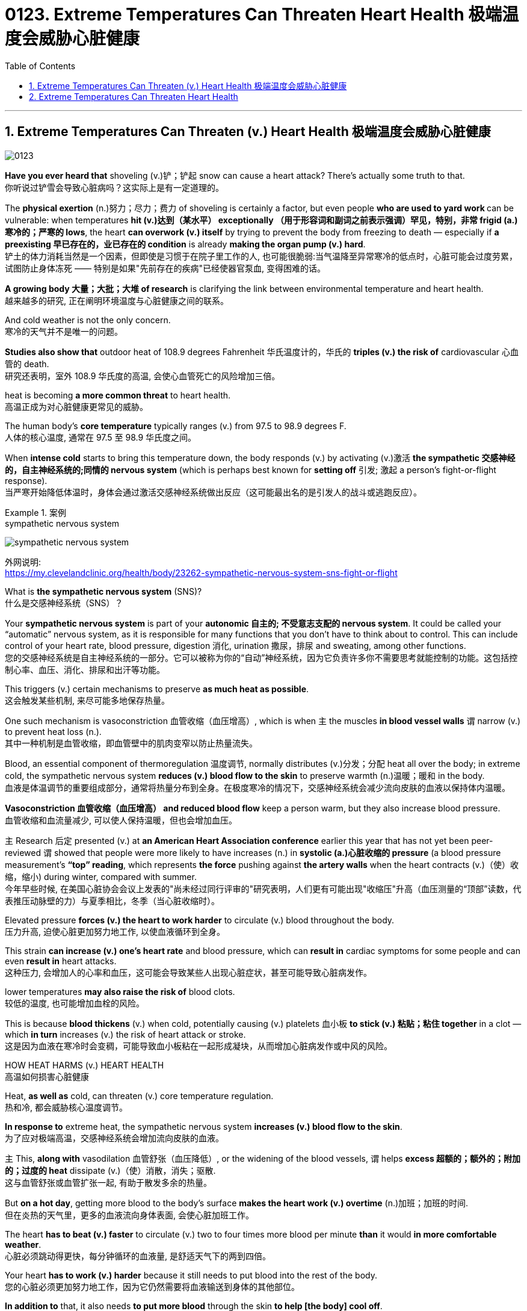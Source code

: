 
= 0123. Extreme Temperatures Can Threaten Heart Health 极端温度会威胁心脏健康
:toc: left
:toclevels: 3
:sectnums:

'''

== Extreme Temperatures Can Threaten (v.) Heart Health 极端温度会威胁心脏健康


image:/img/0123.svg[,]

*Have you ever heard that* shoveling (v.)铲；铲起 snow can cause a heart attack? There’s actually some truth to that. +
你听说过铲雪会导致心脏病吗？这实际上是有一定道理的。 +

The *physical exertion* (n.)努力；尽力；费力 of shoveling is certainly a factor, but even people **who are used to yard work **can be vulnerable: when temperatures *hit (v.)达到（某水平） exceptionally （用于形容词和副词之前表示强调）罕见，特别，非常 frigid (a.)寒冷的；严寒的 lows*, the heart *can overwork (v.) itself* by trying to prevent the body from freezing to death — especially if *a preexisting 早已存在的，业已存在的 condition* is already *making the organ pump (v.) hard*. +
铲土的体力消耗当然是一个因素，但即使是习惯于在院子里工作的人, 也可能很脆弱:当气温降至异常寒冷的低点时，心脏可能会过度劳累，试图防止身体冻死 —— 特别是如果"先前存在的疾病"已经使器官泵血, 变得困难的话。 +

*A growing body 大量；大批；大堆 of research* is clarifying the link between environmental temperature and heart health. +
越来越多的研究, 正在阐明环境温度与心脏健康之间的联系。 +

And cold weather is not the only concern. +
寒冷的天气并不是唯一的问题。 +

*Studies also show that* outdoor heat of 108.9 degrees Fahrenheit 华氏温度计的，华氏的 *triples (v.) the risk of* cardiovascular 心血管的 death. +
研究还表明，室外 108.9 华氏度的高温, 会使心血管死亡的风险增加三倍。 +

heat is becoming *a more common threat* to heart health. +
高温正成为对心脏健康更常见的威胁。 +

The human body’s *core temperature* typically ranges (v.) from 97.5 to 98.9 degrees F. +
人体的核心温度, 通常在 97.5 至 98.9 华氏度之间。 +

When *intense cold* starts to bring this temperature down, the body responds (v.) by activating (v.)激活 *the sympathetic 交感神经的，自主神经系统的;同情的 nervous system* (which is perhaps best known for *setting off* 引发; 激起 a person’s fight-or-flight response). +
当严寒开始降低体温时，身体会通过激活交感神经系统做出反应（这可能最出名的是引发人的战斗或逃跑反应）。 +


[.my1]
.案例
====
.sympathetic nervous system

image:/img/sympathetic nervous system.jpg[,%]

外网说明: +
https://my.clevelandclinic.org/health/body/23262-sympathetic-nervous-system-sns-fight-or-flight

What is *the sympathetic nervous system* (SNS)? +
什么是交感神经系统（SNS）？

Your *sympathetic nervous system* is part of your *autonomic  自主的; 不受意志支配的 nervous system*. It could be called your “automatic” nervous system, as it is responsible for many functions that you don’t have to think about to control. This can include control of your heart rate, blood pressure, digestion 消化, urination 撒尿，排尿 and sweating, among other functions. +
您的交感神经系统是自主神经系统的一部分。它可以被称为你的“自动”神经系统，因为它负责许多你不需要思考就能控制的功能。这包括控制心率、血压、消化、排尿和出汗等功能。
====

This triggers (v.) certain mechanisms to preserve *as much heat as possible*. +
这会触发某些机制, 来尽可能多地保存热量。 +

One such mechanism is vasoconstriction 血管收缩（血压增高）, which is when `主` the muscles *in blood vessel walls* `谓` narrow (v.) to prevent heat loss (n.). +
其中一种机制是血管收缩，即血管壁中的肌肉变窄以防止热量流失。 +

Blood, an essential component of thermoregulation 温度调节, normally distributes (v.)分发；分配 heat all over the body; in extreme cold, the sympathetic nervous system *reduces (v.) blood flow to the skin* to preserve warmth (n.)温暖；暖和 in the body. +
血液是体温调节的重要组成部分，通常将热量分布到全身。在极度寒冷的情况下，交感神经系统会减少流向皮肤的血液以保持体内温暖。 +

*Vasoconstriction 血管收缩（血压增高） and reduced blood flow* keep a person warm, but they also increase blood pressure. +
血管收缩和血流量减少, 可以使人保持温暖，但也会增加血压。 +

`主` Research 后定 presented (v.) at *an American Heart Association conference* earlier this year that has not yet been peer-reviewed `谓` showed that people were more likely to have increases (n.) in *systolic (a.)心脏收缩的 pressure* (a blood pressure measurement’s *“top” reading*, which represents *the force* pushing against *the artery walls* when the heart contracts (v.)（使）收缩，缩小) during winter, compared with summer. +
今年早些时候, 在美国心脏协会会议上发表的"尚未经过同行评审的"研究表明，人们更有可能出现"收缩压"升高（血压测量的“顶部”读数，代表推压动脉壁的力）与夏季相比，冬季（当心脏收缩时）。 +

Elevated pressure *forces (v.) the heart to work harder* to circulate (v.) blood throughout the body. +
压力升高, 迫使心脏更加努力地工作, 以使血液循环到全身。 +

This strain *can increase (v.) one’s heart rate* and blood pressure, which can *result in* cardiac symptoms for some people and can even *result in* heart attacks. +
这种压力, 会增加人的心率和血压，这可能会导致某些人出现心脏症状，甚至可能导致心脏病发作。 +

lower temperatures *may also raise the risk of* blood clots. +
较低的温度, 也可能增加血栓的风险。 +

This is because *blood thickens* (v.) when cold, potentially causing (v.) platelets 血小板 *to stick (v.) 粘贴；粘住 together* in a clot — which *in turn* increases (v.) the risk of heart attack or stroke. +
这是因为血液在寒冷时会变稠，可能导致血小板粘在一起形成凝块，从而增加心脏病发作或中风的风险。 +

HOW HEAT HARMS (v.) HEART HEALTH +
高温如何损害心脏健康 +

Heat, *as well as* cold, can threaten (v.) core temperature regulation. +
热和冷, 都会威胁核心温度调节。 +

*In response to* extreme heat, the sympathetic nervous system *increases (v.) blood flow to the skin*. +
为了应对极端高温，交感神经系统会增加流向皮肤的血液。 +

`主` This, *along with* vasodilation 血管舒张（血压降低）, or the widening of the blood vessels, `谓`  helps *excess 超额的；额外的；附加的；过度的 heat* dissipate (v.)（使）消散，消失；驱散. +
这与血管舒张或血管扩张一起, 有助于散发多余的热量。 +

But *on a hot day*, getting more blood to the body’s surface *makes the heart work (v.) overtime* (n.)加班；加班的时间. +
但在炎热的天气里，更多的血液流向身体表面, 会使心脏加班工作。 +

The heart *has to beat (v.) faster* to circulate (v.) two to four times more blood per minute *than* it would *in more comfortable weather*. +
心脏必须跳动得更快，每分钟循环的血液量, 是舒适天气下的两到四倍。 +

Your heart *has to work (v.) harder* because it still needs to put blood into the rest of the body. +
您的心脏必须更加努力地工作，因为它仍然需要将血液输送到身体的其他部位。 +

*In addition to* that, it also needs *to put more blood* through the skin *to help [the body] cool off*. +
除此之外，还需要让更多的血液流经皮肤, 来帮助[身体]降温。 +

If a person *continues to feel overheated*, their brain will keep on *signaling (v.)发信号；发暗号；示意 the heart to beat (v.) faster* — something *that the heart cannot sustain indefinitely* 无限期地 because *a greater demand for blood flow* means *a greater need for oxygen*. +
如果一个人继续感到过热，他们的大脑会继续向心脏发出加快跳动的信号——心脏无法无限期地维持这种情况，因为对血流的更大需求, 意味着对氧气的需求更大。 +

Thus, heat stress *can overwork (v.) the heart muscle* into an oxygen-starved (饥饿的)缺氧的 state. +
因此，热应激会使心肌过度劳累, 而进入缺氧状态。 +

That could *cause (v.) some adverse 不利的；有害的；反面的 events*, particularly *in individuals* with various forms of heart disease. +
这可能会导致一些不良事件，特别是对于患有各种心脏病的个体。 +

People *with clogged arteries*, for example, already have trouble *supplying* their heart *with* oxygen and other nutrients. +
例如，动脉堵塞的人, 已经很难为心脏提供氧气和其他营养物质。 +

The added strain *could put them at risk of* a heart attack. +
额外的压力, 可能会使他们面临心脏病发作的风险。



'''



== Extreme Temperatures Can Threaten Heart Health

Have you ever heard that shoveling snow can cause a heart attack? There’s actually some truth to that. The physical exertion of shoveling is certainly a factor, but even people who are used to yard work can be vulnerable: when temperatures hit exceptionally frigid lows, the heart can overwork itself by trying to prevent the body from freezing to death—especially if a preexisting condition is already making the organ pump hard.

A growing body of research is clarifying the link between environmental temperature and heart health. And cold weather is not the only concern. Studies also show that outdoor heat of 108.9 degrees Fahrenheit triples the risk of cardiovascular death.

heat is becoming a more common threat to heart health.

The human body’s core temperature typically ranges from 97.5 to 98.9 degrees F. When intense cold starts to bring this temperature down, the body responds by activating the sympathetic nervous system (which is perhaps best known for setting off a person’s fight-or-flight response). This triggers certain mechanisms to preserve as much heat as possible. One such mechanism is vasoconstriction, which is when the muscles in blood vessel walls narrow to prevent heat loss.  Blood, an essential component of thermoregulation, normally distributes heat all over the body; in extreme cold, the sympathetic nervous system reduces blood flow to the skin to preserve warmth in the body.

Vasoconstriction and reduced blood flow keep a person warm, but they also increase blood pressure. Research presented at an American Heart Association conference earlier this year that has not yet been peer-reviewed showed that people were more likely to have increases in systolic pressure (a blood pressure measurement’s “top” reading, which represents the force pushing against the artery walls when the heart contracts) during winter, compared with summer. Elevated pressure forces the heart to work harder to circulate blood throughout the body.

This strain can increase one’s heart rate and blood pressure, which can result in cardiac symptoms for some people and can even result in heart attacks. lower temperatures may also raise the risk of blood clots. This is because blood thickens when cold, potentially causing platelets to stick together in a clot—which in turn increases the risk of heart attack or stroke.

HOW HEAT HARMS HEART HEALTH

Heat, as well as cold, can threaten core temperature regulation. In response to extreme heat, the sympathetic nervous system increases blood flow to the skin. This, along with vasodilation, or the widening of the blood vessels, helps excess heat dissipate. But on a hot day, getting more blood to the body’s surface makes the heart work overtime. The heart has to beat faster to circulate two to four times more blood per minute than it would in more comfortable weather.

Your heart has to work harder because it still needs to put blood into the rest of the body. In addition to that, it also needs to put more blood through the skin to help [the body] cool off.

If a person continues to feel overheated, Crandall says, their brain will keep on signaling the heart to beat faster—something that the heart cannot sustain indefinitely because a greater demand for blood flow means a greater need for oxygen. Thus, heat stress can overwork the heart muscle into an oxygen-starved state. That could cause some adverse events, particularly in individuals with various forms of heart disease. People with clogged arteries, for example, already have trouble supplying their heart with oxygen and other nutrients. The added strain could put them at risk of a heart attack.


'''











